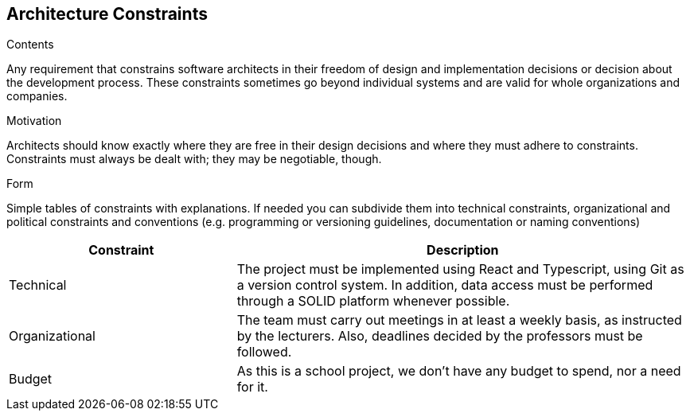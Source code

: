 [[section-architecture-constraints]]
== Architecture Constraints


[role="arc42help"]
****
.Contents
Any requirement that constrains software architects in their freedom of design and implementation decisions or decision about the development process. These constraints sometimes go beyond individual systems and are valid for whole organizations and companies.

.Motivation
Architects should know exactly where they are free in their design decisions and where they must adhere to constraints.
Constraints must always be dealt with; they may be negotiable, though.

.Form
Simple tables of constraints with explanations.
If needed you can subdivide them into
technical constraints, organizational and political constraints and
conventions (e.g. programming or versioning guidelines, documentation or naming conventions)
****
////
=== Technical constraints

[options="header",cols="1,2"]
|===
|Constraint|Description
| Git | Version control system. Mandatory for the project.
| Typescript | Programming language built in Javascript. Mandatory for the project.
| Solid | Specification that allows the users to store their personal data and give access to some of it to external applications.
| Data storage | Following the SOLID specification, the application must me structured in a way that does not store any personal information.
|===

=== Business constraints

[options="header",cols="1,2"]
|===
|Constraint|Description
| Schedule | The deadlines are set by the course teachers.
| Budget | Being students, we don't have budget for paid services or tools.
| Development team | The size and members of the team have been decided by the course teachers.
|===
////

[options="header",cols="1,2"]
|===
| Constraint|Description
| Technical | The project must be implemented using React and Typescript, using Git as a version control system. In addition, data access must be performed through a SOLID platform whenever possible.
| Organizational | The team must carry out meetings in at least a weekly basis, as instructed by the lecturers. Also, deadlines decided by the professors must be followed.
| Budget | As this is a school project, we don't have any budget to spend, nor a need for it.
|===
